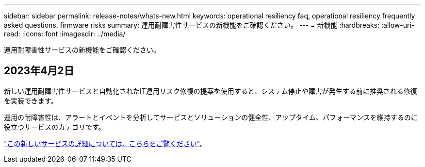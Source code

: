 ---
sidebar: sidebar 
permalink: release-notes/whats-new.html 
keywords: operational resiliency faq, operational resiliency frequently asked questions, firmware risks 
summary: 運用耐障害性サービスの新機能をご確認ください。 
---
= 新機能
:hardbreaks:
:allow-uri-read: 
:icons: font
:imagesdir: ../media/


[role="lead"]
運用耐障害性サービスの新機能をご確認ください。



== 2023年4月2日

新しい運用耐障害性サービスと自動化されたIT運用リスク修復の提案を使用すると、システム停止や障害が発生する前に推奨される修復を実装できます。

運用の耐障害性は、アラートとイベントを分析してサービスとソリューションの健全性、アップタイム、パフォーマンスを維持するのに役立つサービスのカテゴリです。

link:https://docs.netapp.com/us-en/bluexp-operational-resiliency/get-started/intro.html["この新しいサービスの詳細については、こちらをご覧ください"]。
